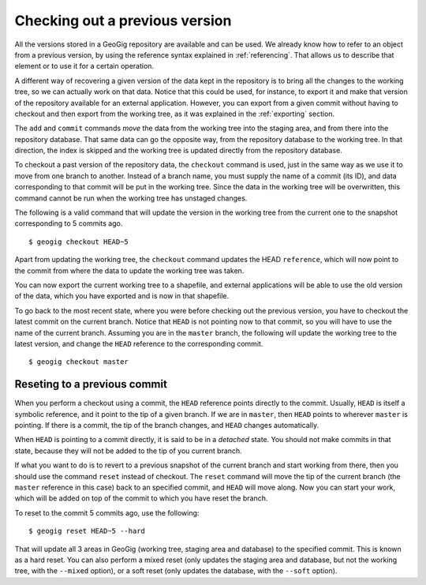 .. _checking_out:

Checking out a previous version
=================================

All the versions stored in a GeoGig repository are available and can be used. We already know how to refer to an object from a previous version, by using the reference syntax explained in :ref:`referencing`. That allows us to describe that element or to use it for a certain operation.

A different way of recovering a given version of the data kept in the repository is to bring all the changes to the working tree, so we can actually work on that data. Notice that this could be used, for instance, to export it and make that version of the repository available for an external application. However, you can export from a given commit without having to checkout and then export from the working tree, as it was explained in the :ref:`exporting` section.

The ``add`` and ``commit`` commands *move* the data from the working tree into the staging area, and from there into the repository database. That same data can go the opposite way, from the repository database to the working tree. In that direction, the index is skipped and the working tree is updated directly from the repository database.

To checkout a past version of the repository data, the ``checkout`` command is used, just in the same way as we use it to move from one branch to another. Instead of a branch name, you must supply the name of a commit (its ID), and data corresponding to that commit will be put in the working tree. Since the data in the working tree will be overwritten, this command cannot be run when the working tree has unstaged changes.

The following is a valid command that will update the version in the working tree from the current one to the snapshot corresponding to 5 commits ago.

::

	$ geogig checkout HEAD~5


Apart from updating the working tree, the ``checkout`` command updates the HEAD ``reference``, which will now point to the commit from where the data to update the working tree was taken. 

You can now export the current working tree to a shapefile, and external applications will be able to use the old version of the data, which you have exported and is now in that shapefile.

To go back to the most recent state, where you were before checking out the previous version,  you have to checkout the latest commit on the current branch. Notice that ``HEAD`` is not pointing now to that commit, so you will have to use the name of the current branch. Assuming you are in the ``master`` branch, the following will update the working tree to the latest version, and change the ``HEAD`` reference to the corresponding commit.

::

	$ geogig checkout master

Reseting to a previous commit
------------------------------

When you perform a checkout using a commit, the ``HEAD`` reference points directly to the commit. Usually, ``HEAD`` is itself a symbolic reference, and it point to the tip of a given branch. If we are in ``master``, then ``HEAD`` points to wherever ``master`` is pointing. If there is a commit, the tip of the branch changes, and ``HEAD`` changes automatically.

When ``HEAD`` is pointing to a commit directly, it is said to be in a *detached* state. You should not make commits in that state, because they will not be added to the tip of you current branch.

If what you want to do is to revert to a previous snapshot of the current branch and start working from there, then you should use the command ``reset`` instead of checkout. The ``reset`` command will move the tip of the current branch (the ``master`` reference in this case) back to an specified commit, and ``HEAD`` will move along. Now you can start your work, which will be added on top of the commit to which you have reset the branch.

To reset to the commit 5 commits ago, use the following:

::

	$ geogig reset HEAD~5 --hard

That will update all 3 areas in GeoGig (working tree, staging area and database) to the specified commit. This is known as a hard reset. You can also perform a mixed reset (only updates the staging area and database, but not the working tree, with the ``--mixed`` option), or a soft reset (only updates the database, with the ``--soft`` option).

